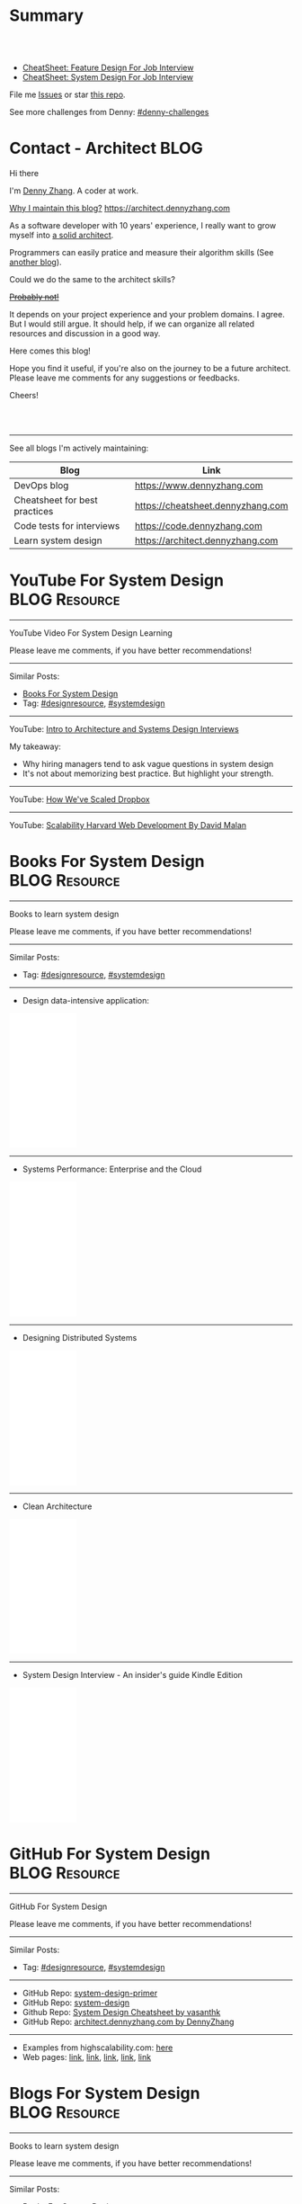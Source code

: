 * Summary
#+BEGIN_HTML
<a href="https://www.linkedin.com/in/dennyzhang001"><img src="https://www.dennyzhang.com/wp-content/uploads/sns/linkedin.png" alt="linkedin" /></a>
<a href="https://github.com/dennyzhang"><img src="https://www.dennyzhang.com/wp-content/uploads/sns/github.png" alt="github" /></a>
<a href="https://www.dennyzhang.com/slack" target="_blank" rel="nofollow"><img src="https://slack.dennyzhang.com/badge.svg" alt="slack"/></a>
<a href="https://github.com/dennyzhang"><img align="right" width="200" height="183" src="https://www.dennyzhang.com/wp-content/uploads/denny/watermark/github.png" /></a>

<br/><br/>

<a href="http://makeapullrequest.com" target="_blank" rel="nofollow"><img src="https://img.shields.io/badge/PRs-welcome-brightgreen.svg" alt="PRs Welcome"/></a>
#+END_HTML

- [[https://cheatsheet.dennyzhang.com/cheatsheet-featuredesign-A4][CheatSheet: Feature Design For Job Interview]]
- [[https://cheatsheet.dennyzhang.com/cheatsheet-systemdesign-A4][CheatSheet: System Design For Job Interview]]

File me [[https://github.com/dennyzhang/architect.dennyzhang.com/issues][Issues]] or star [[https://github.com/dennyzhang/architect.dennyzhang.com][this repo]].

See more challenges from Denny: [[https://github.com/topics/denny-challenges][#denny-challenges]]
* Principles                                                       :noexport:
- [[https://en.wikipedia.org/wiki/Unix_philosophy][Unix philosophy]]: do one thing, and do it well
- Microservice: autonomy, rewrite in 2 weeks
* [#A] Key Value                                                   :noexport:
| Value        | Category                                                |
|--------------+---------------------------------------------------------|
| Leadership   | Make bigger contribution in project technial discussion |
| Coordination | Know how to learn from across-teams                     |
|--------------+---------------------------------------------------------|
| Defensive    | Know the pitfalls in advance                            |
| Defensive    | Work with confusing or misleading symptons              |
|--------------+---------------------------------------------------------|
| Experience   | Evaluate tools to a deeper level                        |
| Experience   | Learn new things in a faster way                        |
* [#A] Common Questions                                            :noexport:
| Question                                                               | Comment |
|------------------------------------------------------------------------+---------|
| Is current puzzle a solved problem in other tools?                     |         |
| Whether I'm trying to do is supported by the tools/products?           |         |
| Scale: How big your scale would be?                                    |         |
| Variants: What parts will be constantly changed?                       |         |
| Severity: How critical the data durability or service availability is? |         |
** We may not understand the logic deeply. Usually it just works there are some implied convetions, but we have overlook them.
* #  --<-------------------------- separator ------------------------>8-- :noexport:
* org-mode configuration                                           :noexport:
#+STARTUP: overview customtime noalign logdone hidestars
#+DESCRIPTION:
#+KEYWORDS:
#+AUTHOR: Denny Zhang
#+EMAIL:  denny@dennyzhang.com
#+TAGS: noexport(n)
#+PRIORITIES: A D C
#+OPTIONS:   H:3 num:t toc:nil \n:nil @:t ::t |:t ^:t -:t f:t *:t <:t
#+OPTIONS:   TeX:t LaTeX:nil skip:nil d:nil todo:t pri:nil tags:not-in-toc
#+EXPORT_EXCLUDE_TAGS: exclude noexport BLOG
#+SEQ_TODO: TODO HALF ASSIGN | DONE BYPASS DELEGATE CANCELED DEFERRED
#+LINK_UP:
#+LINK_HOME:
* Contact - Architect                                                  :BLOG:
:PROPERTIES:
:type:     life
:END:

Hi there

I'm [[https://www.linkedin.com/in/dennyzhang001][Denny Zhang]]. A coder at work.

[[https://cheatsheet.dennyzhang.com/contact][https://cdn.dennyzhang.com/images/brain/denny_intro.jpg]]

[[color:#c7254e][Why I maintain this blog?]] [[https://architect.dennyzhang.com]]

As a software developer with 10 years' experience, I really want to grow myself into [[color:#c7254e][a solid architect]].

Programmers can easily pratice and measure their algorithm skills (See [[https://code.dennyzhang.com][another blog]]).

Could we do the same to the architect skills?

[[color:#c7254e][+Probably not!+]]

It depends on your project experience and your problem domains. I agree. But I would still argue. It should help, if we can organize all related resources and discussion in a good way.

Here comes this blog!

Hope you find it useful, if you're also on the journey to be a future architect. Please leave me comments for any suggestions or feedbacks.

Cheers!

#+BEGIN_HTML
<br/><br/>
<a href="https://www.linkedin.com/in/dennyzhang001"><img src="https://www.dennyzhang.com/wp-content/uploads/sns/linkedin.png" alt="linkedin" /></a>
<a href="https://github.com/dennyzhang"><img src="https://www.dennyzhang.com/wp-content/uploads/sns/github.png" alt="github" /></a>
<a href="https://www.dennyzhang.com/slack" target="_blank" rel="nofollow"><img src="https://www.dennyzhang.com/wp-content/uploads/sns/slack.png" alt="slack"/></a>
#+END_HTML

---------------------------------------------------------------------
See all blogs I'm actively maintaining:

| Blog                          | Link                              |
|-------------------------------+-----------------------------------|
| DevOps blog                   | https://www.dennyzhang.com        |
| Cheatsheet for best practices | https://cheatsheet.dennyzhang.com |
| Code tests for interviews     | https://code.dennyzhang.com       |
| Learn system design           | https://architect.dennyzhang.com  |
* YouTube For System Design                                   :BLOG:Resource:
:PROPERTIES:
:type: systemdesign, designresource
:END:
---------------------------------------------------------------------
YouTube Video For System Design Learning

Please leave me comments, if you have better recommendations!
---------------------------------------------------------------------
Similar Posts:
- [[https://code.dennyzhang.com/design-books][Books For System Design]]
- Tag: [[https://code.dennyzhang.com/tag/designresource][#designresource]], [[https://code.dennyzhang.com/tag/systemdesign][#systemdesign]]
---------------------------------------------------------------------
YouTube: [[url-external:https://www.youtube.com/watch?v=ZgdS0EUmn70&t=11s][Intro to Architecture and Systems Design Interviews]]

My takeaway:
- Why hiring managers tend to ask vague questions in system design
- It's not about memorizing best practice. But highlight your strength.
---------------------------------------------------------------------
YouTube: [[url-external:https://www.youtube.com/watch?v=PE4gwstWhmc][How We've Scaled Dropbox]]
---------------------------------------------------------------------
YouTube: [[url-external:https://www.youtube.com/watch?v=-W9F__D3oY4][Scalability Harvard Web Development By David Malan]]
* Books For System Design                                     :BLOG:Resource:
:PROPERTIES:
:type: systemdesign, designresource
:END:
---------------------------------------------------------------------
Books to learn system design

Please leave me comments, if you have better recommendations!
---------------------------------------------------------------------
Similar Posts:
- Tag: [[https://code.dennyzhang.com/tag/designresource][#designresource]], [[https://code.dennyzhang.com/tag/systemdesign][#systemdesign]]
---------------------------------------------------------------------
- Design data-intensive application:
#+BEGIN_HTML
<iframe style="width:120px;height:240px;" marginwidth="0" marginheight="0" scrolling="no" frameborder="0" src="//ws-na.amazon-adsystem.com/widgets/q?ServiceVersion=20070822&OneJS=1&Operation=GetAdHtml&MarketPlace=US&source=ac&ref=qf_sp_asin_til&ad_type=product_link&tracking_id=dennyzhang-20&marketplace=amazon&region=US&placement=1449373321&asins=1449373321&linkId=28472d46e3000d74b62b674f4b82a28d&show_border=false&link_opens_in_new_window=false&price_color=333333&title_color=0066c0&bg_color=ffffff">
</iframe>
#+END_HTML
---------------------------------------------------------------------
- Systems Performance: Enterprise and the Cloud
#+BEGIN_HTML
<iframe style="width:120px;height:240px;" marginwidth="0" marginheight="0" scrolling="no" frameborder="0" src="//ws-na.amazon-adsystem.com/widgets/q?ServiceVersion=20070822&OneJS=1&Operation=GetAdHtml&MarketPlace=US&source=ac&ref=qf_sp_asin_til&ad_type=product_link&tracking_id=dennyzhang-20&marketplace=amazon&region=US&placement=0133390098&asins=0133390098&linkId=ba134d1800766a2130b0a6e0f32d88c3&show_border=false&link_opens_in_new_window=false&price_color=333333&title_color=0066c0&bg_color=ffffff"></iframe>
#+END_HTML
---------------------------------------------------------------------
- Designing Distributed Systems
#+BEGIN_HTML
<iframe style="width:120px;height:240px;" marginwidth="0" marginheight="0" scrolling="no" frameborder="0" src="//ws-na.amazon-adsystem.com/widgets/q?ServiceVersion=20070822&OneJS=1&Operation=GetAdHtml&MarketPlace=US&source=ac&ref=qf_sp_asin_til&ad_type=product_link&tracking_id=dennyzhang-20&marketplace=amazon&region=US&placement=1491983647&asins=1491983647&linkId=2a8ea0ccf813a6ef54c0c44e16f87187&show_border=false&link_opens_in_new_window=false&price_color=333333&title_color=0066c0&bg_color=ffffff"></iframe>
#+END_HTML
---------------------------------------------------------------------
- Clean Architecture
#+BEGIN_HTML
<iframe style="width:120px;height:240px;" marginwidth="0" marginheight="0" scrolling="no" frameborder="0" src="//ws-na.amazon-adsystem.com/widgets/q?ServiceVersion=20070822&OneJS=1&Operation=GetAdHtml&MarketPlace=US&source=ac&ref=qf_sp_asin_til&ad_type=product_link&tracking_id=dennyzhang-20&marketplace=amazon&region=US&placement=0134494164&asins=0134494164&linkId=0b0e6b71debaa42b790ec56139a3a75d&show_border=false&link_opens_in_new_window=false&price_color=333333&title_color=0066c0&bg_color=ffffff"></iframe>
#+END_HTML
---------------------------------------------------------------------
- System Design Interview - An insider's guide Kindle Edition
#+BEGIN_HTML
<iframe style="width:120px;height:240px;" marginwidth="0" marginheight="0" scrolling="no" frameborder="0" src="//ws-na.amazon-adsystem.com/widgets/q?ServiceVersion=20070822&OneJS=1&Operation=GetAdHtml&MarketPlace=US&source=ac&ref=qf_sp_asin_til&ad_type=product_link&tracking_id=dennyzhang-20&marketplace=amazon&region=US&placement=B072HDQ338&asins=B072HDQ338&linkId=37e9c4519dd6ad26c91ea87350db0d36&show_border=false&link_opens_in_new_window=false&price_color=333333&title_color=0066c0&bg_color=ffffff"></iframe>
#+END_HTML
* GitHub For System Design                                      :BLOG:Resource:
:PROPERTIES:
:type: systemdesign, designresource
:END:
---------------------------------------------------------------------
GitHub For System Design

Please leave me comments, if you have better recommendations!
---------------------------------------------------------------------
Similar Posts:
- Tag: [[https://code.dennyzhang.com/tag/designresource][#designresource]], [[https://code.dennyzhang.com/tag/systemdesign][#systemdesign]]
---------------------------------------------------------------------
- GitHub Repo: [[url-external:https://github.com/donnemartin/system-design-primer][system-design-primer]]
- GitHub Repo: [[url-external:https://github.com/FreemanZhang/system-design][system-design]]
- Github Repo: [[https://gist.github.com/vasanthk/485d1c25737e8e72759f][System Design Cheatsheet by vasanthk]]
- GitHub Repo: [[url-external:https://github.com/dennyzhang/architect.dennyzhang.com][architect.dennyzhang.com by DennyZhang]]
---------------------------------------------------------------------
- Examples from highscalability.com: [[url-external:http://highscalability.com/blog/category/example][here]]
- Web pages: [[url-external:https://www.hanselman.com/blog/NewInterviewQuestionsForSeniorSoftwareEngineers.aspx][link]], [[url-external:https://www.interviewbit.com/courses/system-design/topics/interview-questions/][link]], [[url-external:http://highscalability.com/blog/2009/8/7/the-canonical-cloud-architecture.html][link]], [[url-external:https://hackernoon.com/top-10-system-design-interview-questions-for-software-engineers-8561290f0444][link]], [[url-external:https://www.evernote.com/shard/s576/sh/7e58b450-1abe-43a8-bf82-fbf07f1db13c/049802174415b418a2e65f75b744ab72][link]]
* Blogs For System Design                                     :BLOG:Resource:
:PROPERTIES:
:type: systemdesign, designresource
:END:
---------------------------------------------------------------------
Books to learn system design

Please leave me comments, if you have better recommendations!
---------------------------------------------------------------------
Similar Posts:
- [[https://code.dennyzhang.com/design-books][Books For System Design]]
- Tag: [[https://code.dennyzhang.com/tag/designresource][#designresource]], [[https://code.dennyzhang.com/tag/systemdesign][#systemdesign]]
---------------------------------------------------------------------
- Website: [[url-external:https://discuss.leetcode.com/tags/5/system%20design][leecode system design]]
- Blog: [[url-external:http://blog.gainlo.co/index.php/category/system-design-interview-questions/][http://blog.gainlo.co]]
- Blog: [[url-external:https://www.educative.io/collection/5668639101419520/5649050225344512][Grokking the System Design Interview]]
- [[https://code.dennyzhang.com/tag/oodesign][#oodesign]]: OO design questions in this blog
- Blog: [[url-external:http://highscalability.com][http://highscalability.com]]

https://www.careercup.com/page?pid=system-design-interview-questions
http://massivetechinterview.blogspot.com/
* Papers For System Design                                    :BLOG:Resource:
:PROPERTIES:
:type: systemdesign, designresource
:END:
---------------------------------------------------------------------
Papers For System Design

Please leave me comments, if you have better recommendations!
---------------------------------------------------------------------
Similar Posts:
- Tag: [[https://code.dennyzhang.com/tag/designresource][#designresource]], [[https://code.dennyzhang.com/tag/systemdesign][#systemdesign]]
---------------------------------------------------------------------
TODO
* More Resources                                                   :noexport:
License: Code is licensed under [[https://www.dennyzhang.com/wp-content/mit_license.txt][MIT License]].

- Useful links
#+BEGIN_EXAMPLE
https://www.jiuzhang.com/qa/?channel=2
https://github.com/jrue/JavaScript-Quiz
https://github.com/checkcheckzz/system-design-interview
https://github.com/google/html-quiz
https://github.com/imujjwal96/prelimQuiz
https://github.com/energyapps/quizzer
https://github.com/schoettl/regex-quiz
https://github.com/MightyJoeW/JavaScript-Quiz
https://github.com/rafalratajczyk/QuizJavaScript
#+END_EXAMPLE

#+BEGIN_HTML
<a href="https://www.dennyzhang.com"><img align="right" width="201" height="268" src="https://raw.githubusercontent.com/USDevOps/mywechat-slack-group/master/images/denny_201706.png"></a>
<a href="https://www.dennyzhang.com"><img align="right" src="https://raw.githubusercontent.com/USDevOps/mywechat-slack-group/master/images/dns_small.png"></a>

<a href="https://www.linkedin.com/in/dennyzhang001"><img align="bottom" src="https://www.dennyzhang.com/wp-content/uploads/sns/linkedin.png" alt="linkedin" /></a>
<a href="https://github.com/dennyzhang"><img align="bottom"src="https://www.dennyzhang.com/wp-content/uploads/sns/github.png" alt="github" /></a>
<a href="https://www.dennyzhang.com/slack" target="_blank" rel="nofollow"><img align="bottom" src="https://slack.dennyzhang.com/badge.svg" alt="slack"/></a>
#+END_HTML
* #  --8<-------------------------- separator ------------------------>8-- :noexport:
* Design Exercise: Marketplace System                              :BLOG:Project:
:PROPERTIES:
:type: project
:END:
---------------------------------------------------------------------
Design Exercise
---------------------------------------------------------------------
[[color:#c7254e][Requirement:]]

Business Case:

You are building a Marketplace for Self-Employed. The marketplace allows employers to post jobs, while perspective self-employed can bid for projects. In this system, you have two actors:

1. *Seller*: Posts a project with detailed project requirements, such as description, maximum budget and last day/time for accepting bids.
2. *Buyer* (Self-Employed): Bids for work on a fixed price.

[[color:#c7254e][High Level Requirements]]:

- 1. Design and Implement REST API to support the following requirements:
#+BEGIN_EXAMPLE
a. Create a Project.
b. Get a Project by ID.
   Returned fields should include the lowest bid amount.
c. API to Bid for a Project
d. API to Query for all Open Projects.
#+END_EXAMPLE
- 2. The Buyer with the lowest bid automatically wins the bid when the deadline is reached.
- 3. You are welcome to assume unspecified requirements to make it better for the customers.
- 4. In-memory database is sufficient. Optionally, you are welcome to use a persistent data store of your choice.
- 5. You are encouraged but not required to take advantage of a service code-generation framework of your choice when performing this exercise.
- 6. [[color:#c7254e][Describe a cloud hosting plan for this service, incorporating scalability, stability, monitoring and disaster recovery.]]
- 7. [[color:#c7254e][Describe an automated, continuous integration and deployment (CICD) process for production rollout.]]

Expectations:
1. This is an open-ended exercise. The goal is to demonstrate how well you design a system with limited requirements
- Come prepared with high level Architecture and Design.
- You are expected to explain the rationale for your choice of technologies and architectural and design patterns. 

Possible onsite extensions
- Pagination.
- Architectural changes to support 5M users.
- Resilient notification mech
- Decompose Project and Bid into two microservices: data management, communication, etc
---------------------------------------------------------------------
Q: Clarity requirements and define scopes.

[[color:#c7254e][Assumptions]]:
- Normally seller may be reluctant to set the budget to be that clear. Either a range or want the providers to negotiate with them. For simplicity, we assume all projects will have a budget as a float number.
- Here we assume an easy security model. All registered buyers can check all projects and bid all projects. In the reality, sellers may want to create projects with RBAC(role based access control) enforced. Or for some projects only some levels of buyers can bid.
- Assume one can only be a seller or a buyer. If he/she want to be both, register a different count. This would simplify the whole design and implementation.
- Assume one buyer can't bid a closed project. And the compensate he/she proposes can only be no bigger than the budget.
- We assume all data can be stored in DB. Thus no data retention will be required in current stage. If they grow too big, we can move outdated data into the secondary DB. Or move the non-critical fields into NoSQL DB.
- For better consistency, we put the core data into RDMBS.
---------------------------------------------------------------------
Q: Diagram of OO Design

[[image-blog:Design Exercise: Marketplace System][https://raw.githubusercontent.com/DennyZhang/images/master/design/system-oom-er.png]]

---------------------------------------------------------------------
Q: Design and Implement REST API?

[[image-blog:Design Exercise: Marketplace System][https://raw.githubusercontent.com/DennyZhang/images/master/design/market_system_api.png]]

Highlights:
- All data is sent and received as JSON.
- For authorization, use OAuth2 token in header.
#+BEGIN_EXAMPLE
curl -H "Authorization: token OAUTH-TOKEN" https://XXX.XXX.XXX
#+END_EXAMPLE
- protocol version is: *1.0* for all APIs.
---------------------------------------------------------------------
- *Create a Project*
Request:
#+BEGIN_EXAMPLE
POST /api/v1/projects
{
 "name": string,
 "summary": string,
 "description": string,
 "budget": float,
 "deadline": timestamp
}

# $protocol_version: v1, v2, etc.
  Reject very old client requests, in case of breaking API changes.
#+END_EXAMPLE
- For security concern, we'd better avoid asking *seller_id* in the POST body.

Response:
#+BEGIN_EXAMPLE
HTTP/1.1 201 OK
{
  "id": int
}
#+END_EXAMPLE

#+BEGIN_EXAMPLE
HTTP/1.1 4XX/5XX ERROR
{
  "message": string
}
#+END_EXAMPLE

- *Get a Project by ID*. Returned fields should include the lowest bid amount.
Request:
#+BEGIN_EXAMPLE
GET /api/v1/projects/${id}
#+END_EXAMPLE

Response:
#+BEGIN_EXAMPLE
HTTP/1.1 200 OK
{
  "id": int,
  "summary": string,
  "description": string,
  "budget": float,
  "deadline": timestamp,
  "lowest_bid_amount": int # return -1, if no bid at all
}
#+END_EXAMPLE

#+BEGIN_EXAMPLE
HTTP/1.1 4XX/5XX ERROR
{
  "message": string
}
#+END_EXAMPLE

- *API to Bid for a Project*
Request:
#+BEGIN_EXAMPLE
POST /api/v1/projects/${id}/bid
{
  "amount": float
}
#+END_EXAMPLE

- For security concern, we'd better avoid asking *buyer_id* in the POST body.

Response:
#+BEGIN_EXAMPLE
HTTP/1.1 201 OK
{
  "id": int
}
#+END_EXAMPLE

#+BEGIN_EXAMPLE
HTTP/1.1 4XX/5XX ERROR
{
  "message": string
}
#+END_EXAMPLE

If the project deadline is ealier than now, return 405 error.

- *API to Query for all Open Projects.*
Request:

#+BEGIN_EXAMPLE
GET /api/v1/projects?page=${page}&per_page=${per_page}

# page: page numbering is 1-based

# per_page: How many bid counts we want to see for each page
  Sorted in ascending order.
  The default is 30. The valid range is [1, 400] (inclusive)
#+END_EXAMPLE

Response:
#+BEGIN_EXAMPLE
HTTP/1.1 200 OK
{
  "per_page": 10,
  "pages": 1,
  "page": 1,
  "total": 4
  "projects":[
    {
      "id": int,
      "summary": string,
      "description": string,
      "budget": float,
      "deadline": timestamp,
      "lowest_bid_amount": int
    },
    {
      "id": int,
      "summary": string,
      "description": string,
      "budget": float,
      "deadline": timestamp,
      "lowest_bid_amount": int
    }
  ]
}
#+END_EXAMPLE

#+BEGIN_EXAMPLE
HTTP/1.1 4XX/5XX ERROR
{
  "message": string
}
#+END_EXAMPLE
---------------------------------------------------------------------
Q: Describe a cloud hosting plan for this service, incorporating scalability, stability, monitoring and disaster recovery.

[[image-blog:Design Exercise: Marketplace System][https://raw.githubusercontent.com/DennyZhang/images/master/design/aws-cloud-basic1.png]]

Estimated cost: *$244/month*. (See in [[url-external:https://cloudcraft.co/app][https://cloudcraft.co/app]])

The design depends on expectations, budgets, and options we may have.

Let's assume we treat the env as [[color:#c7254e][a critical production system]]. And we want to avoid SPOF(single point of failure) and minimize the downtime.

- Choose which cloud provider?

#+BEGIN_EXAMPLE
Need to choose among mature and advanced public cloud providers.

Currently AWS, Azure, GCE are the leading providers.
Definitely AWS is the most versatile one.

AWS would be more expensive, compared to its competitors and on-premise ones.
When our env is not that big, the difference of cost is not that big.

Hence *we choose AWS for further discussion.*
#+END_EXAMPLE

- What about DB?
#+BEGIN_EXAMPLE
DB is the most critical part. It will not only impact the system
availability but also data integrity.

We use AWS RDS, a hosted RMDBS service.

To avoid SPOF, add one RDS instance with another replica in a different AZ.
#+END_EXAMPLE

- About DR: Incremental + full backup with S3+Glacier backend data store
#+BEGIN_EXAMPLE
1. Enable data incremental backup and weekly full backup.
   This should be fast and only generate GBs of data for medium-size system.
2. Backup is stored in S3. We can keep latest 3 copies as hot backup
3. The code backup dataset will be moved to Glacier automatically.
4. Enforce data retention in Glacier to save cost.
#+END_EXAMPLE

- About service deployment: ECS/EKS preference, EC2 is fine as well.
#+BEGIN_EXAMPLE
For our application: the logic is relatively simple.
Most of the stateful context are saved in RDS.
*Here we choose container deployment over VM deployment.*

ECS/Fargate can be an optional, and EKS is winning.
(Note: currently AWS EKS is only in preview mode)

But before jumping into the conclusion, check with local talents.
Make sure people are comfortable with container technology.
#+END_EXAMPLE

About monitoring:
#+BEGIN_EXAMPLE
1. Enable AWS cloudwatch for infra level monitoring: disk, RAM, CPU, fd, etc.
2. Enable RDS cloudwatch metrics: slow query, insane data growth
3. Monitoring application log file for unexpected errors/exceptions
4. Application monitoring: integrate healthcheck API
5. Enable APM monitoring:
   It shall depends on programming languages, or work with developers.
6. *Redirect all alerts to slack*.
   Critical ones to a more public channel.
   And non-critical to internal channels.
#+END_EXAMPLE

---------------------------------------------------------------------
Q: Describe an automated, continuous integration and deployment (CICD) process for production rollout.

Nowadays we typically have two standard CI workflows.
#+BEGIN_EXAMPLE
One is Jenkins/Bamboo/TeamCity, another set is
GitLab/TravisCI/Bitbucket Pipeline.

The main difference is in the first set, we setup and maintain
powerful server(s). It run lots of tests in a visualized way.

The second set is sort of serverless, or invisible to end
users. Developers only need to put some yaml file. After git push, CI
will work automatically.

Normally the first set is easier to setup and more intuitive. But if
we're with paid plan of GitHub or Bitbucket, the second one takes less
effort.
#+END_EXAMPLE
*Here we choose Jenkins for further discussion*. This gives us more freedoms with less vendor lock-in issues.

- 1. Setup Jenkins service by docker.
#+BEGIN_EXAMPLE
If we don't have too many concurrent tests, one solo jenkins will work.

Otherwise we need to setup Jenkins master/slave agents.
#+END_EXAMPLE

- 2. Create Jenkins jobs to run tests.
#+BEGIN_EXAMPLE
Typically tests would covers below fields:
1. Lint check(static check)
2. Unit tests
3. Deployment tests
4. Functional tests
5. Behavior and/or UI acceptance tests.
#+END_EXAMPLE

- 3. Setup the job trigger points. Either by poll or by push mechanism
#+BEGIN_EXAMPLE
When people git push to certain branch, we trigger tests.

With pull mechanism, we create scheduled Jenkins job to pull git commits.
In this way, we don't need admin access of the git repo.
No extra setup in Git server(GitHub/Bitbucket/GitLab)

With push mechanism, we need to configure the git hook in git server.
Also add git server's IP to the Jenkins firewall. This is not usually that easy.
The server ip may change from time to time. Thus the hook actions may fail.
Or we need to allowing all public access to Jenkins.

Certainly we can enforce token authentication.
But this still compromise security.

Both comes with pros and cons. Here we choose pull mechanism.
#+END_EXAMPLE

- 4. Define Jenkins pipeline to rollout production
#+BEGIN_EXAMPLE
When all jenkins tests have passed, jenkins job can trigger the deployment.

It can be fully automated. Or add some approval process.

To add approval process, we can use Jenkins pipeline input step feature.

Or define some git commit convention. Say we only monitor push to *master* branch.
And what's more, the git message should contain patterns like "DEPLOY TO PROD".
#+END_EXAMPLE

- 5. One button deployment.
#+BEGIN_EXAMPLE
Typically we may have container deployment or VM deployment.

With container deployment, we can use less of CM(configuration management).
Ask Jenkins to build and push latest docker images.
Then notify prod env to pull given images and trigger deployment

With VM deployment, we might use ssh+CM tool to run deployment.
#+END_EXAMPLE

- 6. Online rolling upgrade
#+BEGIN_EXAMPLE
Nobody wants risky deployment.

With kurbernet, we have built-in rolling upgrade support.

With VM deployments, enforce healthcheck in between of node deployment.
#+END_EXAMPLE

- 7. Send out notifications. (Slack preferred)
#+BEGIN_EXAMPLE
Everybody in sync for prod env update
- Who triggers the deployment. (It could be bots or human)
- When it's updated
- How long it takes
- Whether the deployment has passed or failed

Redirect all major monitoring alerts to the same slack channel.
#+END_EXAMPLE
---------------------------------------------------------------------
Q: Architectural changes to support 5M users

TODO: feel like I'm talking about lots of common sense.

[[image-blog:Design Exercise: Marketplace System][https://raw.githubusercontent.com/DennyZhang/images/master/design/aws-cloud-advanced.png]]

Estimated cost: *$5,750/month*. (See in [[url-external:https://cloudcraft.co/app][https://cloudcraft.co/app]])

- What 5 million users mean for our capacity planning?
#+BEGIN_EXAMPLE
With 5M users, the visitors may be geographically located in different areas.
Different regions or even different countries.

We might not have strict peak hours and non-business hours.

Let's say 10% are active users. So we have 500K active users.

Users are globally located. Let's say 50% would be at days and 50% at nights.
So we assume 250K online users at average.

Apparently most activities would be readonly.
Let's say every 30 seconds people perform one action.
And here we assume read/write ratio is 20/1.

Then the estimation of write OPS is 396.83 per second. ((25K * (1/21))/30)
And the read OPS is 7936.51 per second.
#+END_EXAMPLE

#+BEGIN_EXAMPLE
Let's assume active users will create 0.5 projects every month.
And inactive users will 0.01 projects every month.

So we will have 295K new projects created every month.
Let's say each project will generate 50KB data.

So the monthly new data would be 14.75 GB. ((295*50)/1000)
#+END_EXAMPLE

- About Data Store: separate cold data from hot data.
#+BEGIN_EXAMPLE
- Move old data into a secondary data store.
  e.g, projects/bids which are older than 2 years.
  So we can assume the live data would be 354 GB.
  Full DB backup and restore would take several hours.

- Move non-critical data from RDS into a secondary K/V store.
  e.g, project descriptions and pictures.

- Partition data by regions or countries.
  With this tenant design, DB can better scale out.
  Easy to manage, and also to support the QPS of 7.9K/second.
#+END_EXAMPLE

- Performance Improvements:
#+BEGIN_EXAMPLE
- Scale out
  Add more instances for applications.

- Scale up
  Upgrade the machine flavor, if it's not too crazy.

- Add more DB read replica(s)
  Since ratio of read/write is high, more db read replica(s) help.
  Probably we shall need no more than
#+END_EXAMPLE

- Capacity planning for DB service

From [[url-external:https://blog.takipi.com/benchmarking-aurora-vs-mysql-is-amazons-new-db-really-5x-faster/][this link]], we know 1 RDS with [[url-external:https://aws.amazon.com/rds/mysql/details/][db.r3.8xlarge]] can provide around 7000 QPS.

#+BEGIN_EXAMPLE
We're expecting 396.83 write QPS, and 7936.51 read QPS.

So we can have 3 RDS(db.r3.4xlarge) to support this. 1 master, 2 slaves.

(db.r3.4xlarge:	16 vcpu, 122 GB RAM)
#+END_EXAMPLE

#+BEGIN_EXAMPLE
- CloudFront(CDN)
  Webserver can delegate the effort of serving static files to cloudfront.
  Deploy Cloudfront to edges close to end users.
  And use latency-based DNS in AWS Route53.
#+END_EXAMPLE

#+BEGIN_EXAMPLE
- AWS Redis(Caching)
  Load the frequent queries into redis cluster. Thus DB can be less busy.
  Perfect candidates of caching could be popular projects, active users, etc.
#+END_EXAMPLE

#+BEGIN_EXAMPLE
- DBA improvement for frequent DB actions
  Build secondary DB indices or db views.
#+END_EXAMPLE

- Avoid Region SPOF
#+BEGIN_EXAMPLE
- For serious envs like 5M users, region outage may happen sooner or later.
  Setup a mini and mirror system in another region.
  Configure cross-site async replication. It will serve as a standby system.

- Visitors may come from US, Asian, Europe, or anywhere
  Geolocation deployment speed up the performance.
#+END_EXAMPLE

- About Cost Saving
#+BEGIN_EXAMPLE
1. Add budget monitoring and get alerts if AWS cloud bill is big
2. Evaluate the vendor-lock issue(s).
   For large env, cost will be big if we can have only few options.
3. Enable auto-scaling
4. Watch service characteristic and machine flavors closely.
   With suitable machine flavors, we can use less infra. And it saves cost.
#+END_EXAMPLE

- About DR
#+BEGIN_EXAMPLE
Speed up DB bakcup/restore
1. Instead of sequential table-by-table backup and restore, do it on parallel.
2. Perform backup when traffic is low. More traffic indicates more lockings.
#+END_EXAMPLE
---------------------------------------------------------------------
Q: Resilient notification mech

TODO: not sure what does this mean

- In what scenarios, we might need notification feature?
#+BEGIN_EXAMPLE
Notify sellers, when buyers have new bids with their projects.
Conversation notification in between of individuals.
Notify buyers for projects they are interested.
etc.
#+END_EXAMPLE

Typical requirement:
1. Deliver *at-most-once* vs *at-least-once*
- Messages in order

---------------------------------------------------------------------
Q: Decompose Project and Bid into two microservices: data management, communication, etc.

** misc                                                            :noexport:
*** DONE After create project, see inconsistent state
    CLOSED: [2018-03-22 Thu 11:08]
*** DONE [#A] get project id
  CLOSED: [2018-03-22 Thu 11:08]
[2018-03-22 07:23:23 +0000] [45] [INFO] Booting worker with pid: 45
2018-03-22 07:24:47,361 - market_api.endpoints.restplus - WARNING - Traceback (most recent call last):
  File "/usr/local/lib/python3.4/site-packages/flask/app.py", line 1475, in full_dispatch_request
    rv = self.dispatch_request()
  File "/usr/local/lib/python3.4/site-packages/flask/app.py", line 1461, in dispatch_request
    return self.view_functions[rule.endpoint](**req.view_args)
  File "/usr/local/lib/python3.4/site-packages/flask_restplus/api.py", line 313, in wrapper
    resp = resource(*args, **kwargs)
  File "/usr/local/lib/python3.4/site-packages/flask/views.py", line 84, in view
    return self.dispatch_request(*args, **kwargs)
  File "/usr/local/lib/python3.4/site-packages/flask_restplus/resource.py", line 44, in dispatch_request
    resp = meth(*args, **kwargs)
  File "/usr/local/lib/python3.4/site-packages/flask_restplus/marshalling.py", line 101, in wrapper
    resp = f(*args, **kwargs)
  File "/opt/market/market_api/endpoints/restplus.py", line 120, in post
    project = Project.query.filter(Project.id == id).one()
  File "/usr/local/lib/python3.4/site-packages/sqlalchemy/orm/query.py", line 2404, in one
    raise orm_exc.NoResultFound("No row was found for one()")
sqlalchemy.orm.exc.NoResultFound: No row was found for one()
*** TODO return error message with different type
* Design Exercise: Budget Advising                                 :BLOG:Project:
:PROPERTIES:
:type: project
:END:
---------------------------------------------------------------------
Coding Exercise
---------------------------------------------------------------------
[[color:#c7254e][Requirement:]]

I am creating my budget for the next month. Besides regular spending, I also added a list of extra items I want to buy. I added my budget amount and realized that it has exceeded my planned spending amount, so I want to eliminate some items in order to cut down my budget.

You are a developer at Mint. In order to help me manage my personal finance better, you are giving me suggestions of what items I should remove from my budget. What you are given is:

1. A list of extra items I want to buy. Each item has a name and an amount. (Ex. Name: "Backpack", amount: 50.00). There are no duplicate items. 
2. My current total budget amount for next month: n dollars.
3. My target total budget amount for next month: m dollars. (m < n)
#+BEGIN_EXAMPLE
Ex. - Name: "Backpack", amount: $55.00
    - Name: "Monitor", amount: $100.00
    - Name: "Water bottle", amount: $10.00
    - Name: "Tent", amount: $150.00
    - Name: "Headphone", amount: $123.00

 current total budget: $1200.00
 target total budget: $1000.00

 returning pair: "Backpack", "Tent"
#+END_EXAMPLE

If I only want to remove 2 items to lower my budget to target budget, is it possible? If so, which 2 items should I remove?
---------------------------------------------------------------------
Q: How to get the biggest number which is smaller than the target, after removing no more than 2 items?

[[color:#c7254e][Clarification/Assumptions]]:
1. If the sum is smaller than target, remove nothing.
- If multiple choices, any one would be acceptable.
- If remove one item can make the sum smaller than target, and make the sum biggest, just remove one.
- If remove the 2 biggest items still don't work, return an empty list.

#+BEGIN_SRC python
#!/usr/bin/env python3
## Complexity: Time O(n*log(n)), Space O(n)
class Solution(object):
    def budgetAdvising2Items(self, items, prices, target):
        """
        :type items: List[string]
        :type prices: List[float]
        :type target: float
        :rtype: List[str]
        """
        total = sum(prices)
        # no need to remove items
        if total <= target: return []
        diff = total-target

        # sort the list
        l = sorted(zip(prices, items))

        res = []
        min_remove = total
        # only need to remove one item
        for (price, item) in l:
            if price == total-target: return [item]
            if price > total-target:
                if price < min_remove:
                    min_remove = price
                    res = [item]
                break

        # if removing any two items won't work, we return []
        if l[-1][0] + l[-2][0] < total-target: return []

        # need to remove two items
        left, right = 0, len(l)-1
        while left<right:
            v = l[left][0] + l[right][0]
            if v == total-target:
                return [l[left][1], l[right][1]]
            if v < total-target:
                left += 1
            else:
                # evaluate the candidate
                if v < min_remove:
                    min_remove = v
                    res = [l[left][1], l[right][1]]
                right -= 1
        return sorted(res)
#+END_SRC
---------------------------------------------------------------------
Q: How do you want to test your code?

- 1. Design testcases for normal cases
#+BEGIN_EXAMPLE
Normal case with 5 items

Normal cases with huge records, say 100+ items. This may happen for SMB.
But it's unlikely that we have tens of thousands of records in this scenario.

Target is bigger than the total

Removing one item instead of two would be the best choice
#+END_EXAMPLE

- 2. Design testcases for invalid input
#+BEGIN_EXAMPLE
The list is empty

The counts of of items and prices are not the same.

Some prices are not valid positive float

Duplicate names in the items
#+END_EXAMPLE

- 3. Enable code check for git push hook.
#+BEGIN_EXAMPLE
Static lint tests
Unit tests
#+END_EXAMPLE
---------------------------------------------------------------------
Q: What changes you want to make, in order to get your code ready for production?

- Define exceptions, and throw exceptions for unexpected input or errors.
#+BEGIN_EXAMPLE
Thus the caller won't get false positive
#+END_EXAMPLE

- Provide lint checks and unit tests for integration.
#+BEGIN_EXAMPLE
As the code keeps changing, we might bring in regression issues.
Unit tests can help.
#+END_EXAMPLE

- Add logging for critical errors.

#+BEGIN_EXAMPLE
If any unexpected errors or exceptions have happened, write critical
log. Based on that, we can get proper notification via ELK, or even
*Slack* messages.
#+END_EXAMPLE

- Provide REST API for people to integrate the function.

#+BEGIN_EXAMPLE
People can design end-to-end tests based on the REST API. Monitoring
can also be built on top of this. This helps maintenance.
#+END_EXAMPLE

- If you use the functionality as a service, wrap up the solution as a microservice or a [[color:#c7254e][container]].
#+BEGIN_EXAMPLE
Much easier to deploy and maintain.
Easy to scale, and more reliable.
#+END_EXAMPLE

- Add event notification for business requirements.
#+BEGIN_EXAMPLE
We might want to do data mining to know more about our customers.
Say how often the individuals may run out of budget, by what ratios.

Thus we can send out notifications to another data store or a queue
for off-line data analysis.
#+END_EXAMPLE

- Do we need to support family shared accounts? If so, we might encounter concurrent writes.
#+BEGIN_EXAMPLE
Let's say we need to support that.
The husband has added many items, which leads to out of budget.
When our application try to give suggestions, the wife has deleted some items.

This means our suggestions might be out-of-date.
It could be misleading or confusing.

So how we can solve this? (Note: this is very unlikely to happen).
#+END_EXAMPLE

Though we might have coflicts, but they are unlikely to happen.
#+BEGIN_EXAMPLE
- So we simply add a validation check, when we propose the
  suggestions. If the items have changed, we discard our
  suggestions. Sort of CAS(Compare-And-Set) logic.

- Or use optimistic locking.

- Or use lock-free model. The program is a worker thread with its own
  queue.
#+END_EXAMPLE
---------------------------------------------------------------------
Q: What if I want to remove 3 items, if there are no 2 items that satisfy the requirement?

[[color:#c7254e][Clarification/Assumptions]]:
1. If we have better solutions to remove less then 3 items, remove that one.
- If we have multiple solutions, return any one would be acceptable.
- If we remove 3 largest items and it still doesn't work, return an empty list.
#+BEGIN_SRC python
#!/usr/bin/env python3
## Description :
##    Basic Ideas: Sort the list. Then use two pointers
##
##    Complexity: Time O(n*n), Space O(n)
class Solution(object):
    def budgetAdvising3Items(self, items, prices, target):
        """
        :type items: List[string]
        :type prices: List[float]
        :type target: float
        :rtype: List[str]
        """
        total = sum(prices)
        # no need to remove items
        if total <= target: return []

        # sort the list
        l = sorted(zip(prices, items))

        # remove one or two items
        res = self.budgetAdvising2Items(items, prices, target)
        if res != []:
            min_remove = 0
            for item in res:
                for x in l:
                    if x[1] == item:
                        min_remove += x[0]
                        break
        else:
            min_remove = total
        for i in range(len(l)-2):
            left, right = i+1, len(l) - 1
            while left < right:
                v = l[i][0] + l[left][0] + l[right][0]
                if v == total-target:
                    return sorted([l[i][1], l[left][1], l[right][1]])
                if v < total-target:
                    # need bigger items
                    left += 1
                else:
                    if v < min_remove:
                        min_remove = v
                        res = [l[i][1], l[left][1], l[right][1]]
                    # need smaller items
                    right -= 1
        return sorted(res)

    def budgetAdvising2Items(self, items, prices, target):
        """
        :type items: List[string]
        :type prices: List[float]
        :type target: float
        :rtype: List[str]
        """
        total = sum(prices)
        # no need to remove items
        if total <= target: return []
        diff = total-target

        # sort the list
        l = sorted(zip(prices, items))

        res = []
        min_remove = total
        # only need to remove one item
        for (price, item) in l:
            if price == total-target: return [item]
            if price > total-target:
                if price < min_remove:
                    min_remove = price
                    res = [item]
                break

        # if removing any two items won't work, we return []
        if l[-1][0] + l[-2][0] < total-target: return []

        # need to remove two items
        left, right = 0, len(l)-1
        while left<right:
            v = l[left][0] + l[right][0]
            if v == total-target:
                return [l[left][1], l[right][1]]
            if v < total-target:
                left += 1
            else:
                # evaluate the candidate
                if v < min_remove:
                    min_remove = v
                    res = [l[left][1], l[right][1]]
                right -= 1
        return sorted(res)
#+END_SRC
---------------------------------------------------------------------
Q: What if I want to remove K items?

[[color:#c7254e][Clarification/Assumptions]]:
1. If we have multiple solutions, return any one would be acceptable.
- If we have better solutions to remove less then K items, we still choose K items
#+BEGIN_SRC python
#!/usr/bin/env python3
##  Basic Ideas:
##    Sort the list. Then use the idea of two pointers
##
##  Complexity: Time O(pow(n, K-1)), if K>=3.
##           Time O(n*log(n)), if K == 2
##           Time O(n), if K == 1
##           Time O(1), if K == 0
##           Space O(n)
class Solution(object):
    def budgetAdvisingKItems(self, items, prices, target, K):
        """
        :type items: List[string]
        :type prices: List[float]
        :type target: float
        :type K: int
        :rtype: List[str]
        """
        total = sum(prices)
        # no need to remove items
        if total <= target: return []

        if K <= 0: return []
        if K >= len(items): return sorted(items)
        if K == 1:
            # linear check
            res = []
            min_remove = total
            for i in range(len(items)):
                # need bigger item
                if prices[i] < target - total: continue
                if prices[i] == target - total: return [items[i]]
                # find a better candidate
                if prices[i] < min_remove:
                    min_remove = prices[i]
                    res = [items[i]]
            return res

        # sort the list
        l = sorted(zip(prices, items))
        index_list = self.myBudgetAdvisingKItems(l, total-target, K, 0)
        return sorted([l[i][1] for i in index_list])

    def myBudgetAdvisingKItems(self, l, offset, K, start_index):
        """
        :type l: List[(string, float)]
        :type offset: float
        :type K: int
        :type start_index: int
        :rtype: List[int]
        """
        assert(K>=2)
        if start_index == len(l): return []
        total = sum([l[i][0] for i in range(start_index, len(l))])

        res, min_remove = [], total
        if K == 2:
            left, right = start_index, len(l)-1
            while left<right:
                v = l[left][0] + l[right][0]
                if v == offset:
                    return [left, right]
                if v < offset:
                    # too small
                    left += 1
                else:
                    # evaluate the candidate
                    if v < min_remove:
                        min_remove, res = v, [left, right]
                    right -= 1
            return res

        # K>=3
        for i in range(start_index, len(l)-1):
            if l[i][0] >= offset: continue
            index_list = self.myBudgetAdvisingKItems(l, offset-l[i][0], K-1, i+1)
            if index_list != []:
                index_list = [i] + [k for k in index_list]
                sum_removed = sum([l[k][0] for k in index_list])
                if sum_removed < min_remove:
                    min_remove, res = sum_removed, index_list
        return res
#+END_SRC
---------------------------------------------------------------------
Q: I don't have number of item limit, show me all the possible combinations of items I can remove to lower my budget. 

[[color:#c7254e][Clarification/Assumptions]]:
1. Show all combinations with the optimal values.
- Not showing all combinations whose sum is no bigger than the budget. If we remove everyting, it could work. But it's not what we want.

#+BEGIN_SRC python
#!/usr/bin/env python3
## Description :
##    Basic Ideas: Sort the list. Then BFS
##
##    The worst case: the budget is so low that we have to remove almost all items
##
##    Complexity: Time O(pow(2, n))
##                Space O(pow(2, n))
import sys
class Solution(object):
    def budgetAdvisingItems(self, items, prices, target):
        """
        :type items: List[string]
        :type prices: List[float]
        :type target: float
        :rtype: List[str]
        """
        import collections
        if len(items) == 0: return []
        total = sum(prices)
        # no need to remove items
        if total <= target: return []

        min_diff, res = total, []
        l = sorted(zip(prices, items))
        queue = collections.deque([([], total-target)])

        for i in range(len(l)):
            (price, item) = l[i]
            for j in range(len(queue)):
                (item_list, diff) = queue.popleft()
                # get the neighbors
                # don't select current item
                queue.append((item_list, diff))
                # select current item
                if price < diff:
                    queue.append((item_list+[item], diff-price))
                else:
                    # we get candidates
                    if (price-diff) == min_diff: res.append(item_list+[item])
                    if (price-diff) < min_diff:
                        res, min_diff = [item_list+[item]], (price-diff)
        return res
#+END_SRC
* TODO todelete                                                    :noexport:
** Contact - Architect                                        :BLOG:Resource:
   :PROPERTIES:
   :type:     life
   :END:
 ---------------------------------------------------------------------
 YouTube Video For System Design Learning

 Please leave me comments, if you have better recommendations!
 ---------------------------------------------------------------------
 Similar Posts:
 - [[https://code.dennyzhang.com/design-books][Books For System Design]]
 - Tag: [[https://code.dennyzhang.com/tag/designresource][#designresource]], [[https://code.dennyzhang.com/tag/systemdesign][#systemdesign]]
 ---------------------------------------------------------------------
 YouTube: [[url-external:https://www.youtube.com/watch?v=ZgdS0EUmn70&t=11s][Intro to Architecture and Systems Design Interviews]]

 My takeaway:
 - Why hiring managers tend to ask vague questions in system design
 - It's not about memorizing best practice. But highlight your strength.
 ---------------------------------------------------------------------
 YouTube: [[url-external:https://www.youtube.com/watch?v=PE4gwstWhmc][How We've Scaled Dropbox]]
 ---------------------------------------------------------------------
 YouTube: [[url-external:https://www.youtube.com/watch?v=-W9F__D3oY4][Scalability Harvard Web Development By David Malan]]
* #  --8<-------------------------- separator ------------------------>8-- :noexport:
* TODO Role model                                                  :noexport:
** TODO https://github.com/MindorksOpenSource/android-interview-questions
** https://github.com/ScalableSystemDesign
* TODO Not-to-do list                                              :noexport:
- As architects, we need to worry much less about what happens inside the zone than what happens between the zones.
* TODO What trade-off we haves                                     :noexport:
* TODO 2nd adsense doesn't show up: https://architect.dennyzhang.com/ :noexport:
* TODO Blog: Consensus Algorithm For A Replicated Log              :noexport:
- raft(replicated and fault tolerant)

https://raft.github.io/
https://raft.github.io/slides/uiuc2016.pdf

* TODO Differente in between typical k/v db: redis, etcd, dynamo, mongodb, couchbase, elasticsearch, cassandra :noexport:
http://techgenix.com/dynamodb-vs-mongodb/
* TODO At a high level: spec information flows "down" and status information flows "up". :noexport:
* #  --8<-------------------------- separator ------------------------>8-- :noexport:
* TODO https://github.com/0voice/interview_internal_reference      :noexport:
